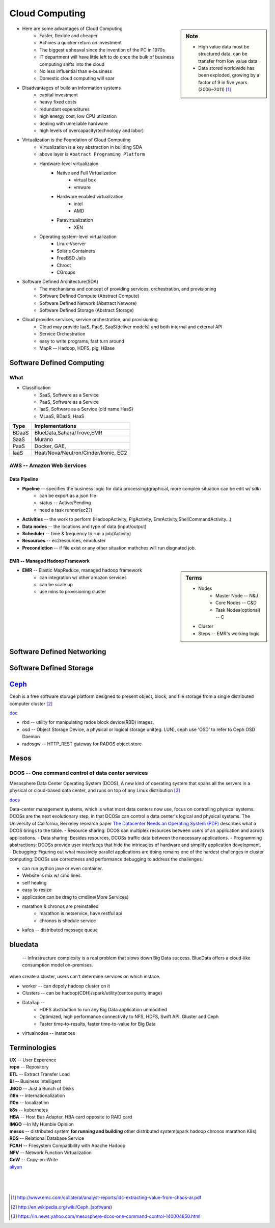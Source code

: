 ===============
Cloud Computing
===============

.. sidebar:: Note

    * High value data must be structured data, can be transfer from low value data
    * Data stored worldwide has been exploded, growing by a factor of 9 in five years (2006~2011) [#]_

- Here are some advantages of Cloud Computing
    - Faster, flexible and cheaper
    - Achives a quicker return on investment
    - The biggest upheaval since the invention of the PC in 1970s
    - IT department will have little left to do once the bulk of business computing shifts into the cloud
    - No less influential than e-business
    - Domestic cloud computing will soar
- Disadvantages of build an information systems
    - capital investment
    - heavy fixed costs
    - redundant expenditures
    - high energy cost, low CPU utilization
    - dealing with unreliable hardware
    - high levels of overcapacity(technology and labor)
- Virtualization is the Foundation of Cloud Computing
    - Virtualization is a key abstraction in building SDA
    - above layer is ``Abatract Programing Platform``
    - Hardware-level virtualizaion
        - Native and Full Virtualization
            - virtual box
            - vmware
        - Hardware enabled virtualization
            - intel
            - AMD
        - Paravirtualization
            - XEN
    - Operating system-level virtualization
        - Linux-Vserver
        - Solaris Containers
        - FreeBSD Jails
        - Chroot
        - CGroups
- Software Defined Architecture(SDA)
    - The mechanisms and concept of providing services, orchestration, and provisioning
    - Software Defined Compute (Abstract Compute)
    - Software Defined Network (Abstract Networe)
    - Software Defined Storage (Abstract Storage)
- Cloud provides services, service orchestration, and provisioning
    - Cloud may provide IaaS, PaaS, SaaS(deliver models) and both internal and external API
    - Service Orchestration
    - easy to write programs, fast turn around
    - MapR -- Hadoop, HDFS, pig, HBase


Software Defined Computing
==========================

What
----

- Classification
    - SaaS, Software as a Service
    - PaaS, Software as a Service
    - IaaS, Software as a Service (old name HaaS)
    - MLaaS, BDaaS, HaaS

======== =======================================
Type     Implementations         
======== =======================================
BDaaS    BlueData,Sahara/Trove,EMR     
SaaS     Murano
PaaS     Docker, GAE, 
IaaS     Heat/Nova/Neutron/Cinder/Ironic, EC2
======== =======================================

AWS -- Amazon Web Services
--------------------------

Data Pipeline
^^^^^^^^^^^^^

* **Pipeline** -- specifies the business logic for data processing(graphical, more complex situation can be edit w/ sdk)
    * can be export as a json file
    * status -- Active/Pending
    * need a task runner(ec2?)
* **Activities** -- the work to perform (HadoopActivity, PigActivity, EmrActivity,ShellCommandActivity...)
* **Data nodes** -- the locations and type of data (input/output)
* **Scheduler** -- time & frequency to run a job(Activity)
* **Resources** -- ec2resources, emrcluster
* **Precondiction**  -- if file exist or any other situation mathches will run disgnated job.

EMR -- Managed Hadoop Framework
^^^^^^^^^^^^^^^^^^^^^^^^^^^^^^^

.. sidebar:: Terms

    * Nodes
        * Master Node -- N&J
        * Core Nodes -- C&D
        * Task Nodes(optional) -- C
    * Cluster
    * Steps -- EMR's working logic

* **EMR** -- Elastic MapReduce, managed hadoop framework
    * can integration w/ other amazon services
    * can be scale up
    * use mins to provisioning cluster



Software Defined Networking
===========================


Software Defined Storage
========================










`Ceph <http://ceph.com>`_
=========================

.. image:: /images/ceph.png
    :align: right

Ceph is a free software storage platform designed to present object, block, and file storage from a single distributed computer cluster [#]_

`doc <http://docs.ceph.com/docs/master/>`_

.. image:: /images/ceph_components.svg


- rbd -- utility for manipulating rados block device(RBD) images.
- osd -- Object Storage Device, a physical or logical storage unit(eg. LUN), ceph use 'OSD' to refer to Ceph OSD Daemon
- radosgw -- HTTP_REST gateway for RADOS object store



Mesos
=====


DCOS -- One command control of data center services
---------------------------------------------------

Mesosphere Data Center Operating System (DCOS), A new kind of operating system that spans all the servers in a physical or cloud-based data center, and runs on top of any Linux distribution [#]_

`docs <https://docs.mesosphere.com/>`_

Data-center management systems, which is what most data centers now use, focus on controlling physical systems. DCOSs are the next evolutionary step, in that DCOSs can control a data center's logical and physical systems. The University of California, Berkeley research paper `The Datacenter Needs an Operating System (PDF) <http://people.csail.mit.edu/matei/papers/2011/hotcloud_datacenter_os.pdf#ftag=YHF87e0214>`_ describes what a DCOS brings to the table.
- Resource sharing: DCOS can multiplex resources between users of an application and across applications.
- Data sharing: Besides resources, DCOSs traffic data between the necessary applications.
- Programming abstractions: DCOSs provide user interfaces that hide the intricacies of hardware and simplify application development.
- Debugging: Figuring out what massively parallel applications are doing remains one of the hardest challenges in cluster computing: DCOSs use correctness and performance debugging to address the challenges.


.. code-block:: guess
    :linenos:

    dcos   # show available cmds
    dcos marathon start ./demo/rails-app.json
    dcos marathon scale rails-app 15
    docs install hdfs   # other options are kafca, cassandra, spark...
    dcos kafka add 10
    dcos cassandra add 7
    dcos spark run ./demo/spark-job.json    # job in json format
    dcos chaos 5   # kill 5 nodes
    dcos resize 50   # resize cluster to specified size, add nodes in real time




- can run python jave or even container.
- Website is mix w/ cmd lines.
- self healing
- easy to resize
- application can be drag to cmdline(More Services)
- marathon & chronos are preinstalled
    - marathon is netservice, have restful api
    - chronos is shedule service
- kafca -- distributed message queue




bluedata
========

 -- Infrastructure complexity is a real problem that slows down Big Data success. BlueData offers a cloud-like consumption model on-premises. 

when create a cluster, users can't determine services on which instace.

- worker -- can depoly hadoop cluster on it
- Clusters -- can be hadoop(CDH)/spark/utility(centos purity image)
- DataTap --
    - HDFS abstraction to run any Big Data application unmodified
    - Optimized, high performance connectivity to NFS, HDFS, Swift API, Gluster and Ceph
    - Faster time-to-results, faster time-to-value for Big Data
- virtualnodes -- instances




Terminologies
=============

| **UX** -- User Experence
| **repo** -- Repository
| **ETL** -- Extract Transfer Load
| **BI** -- Business Intelligent
| **JBOD** -- Just a Bunch of Disks
| **i18n** -- internationalization
| **l10n** -- localization
| **k8s** -- kubernetes
| **HBA** -- Host Bus Adapter, HBA card opposite to RAID card
| **IMGO** --In My Humble Opinion
| **mesos** -- distributed system **for running and building** other distributed system(spark hadoop chronos marathon K8s)
| **RDS** -- Relational Database Service
| **FCAH** -- Filesystem Compatibility with Apache Hadoop
| **NFV** -- Network Function Virtualization
| **CoW** -- Copy-on-Write


| `aliyun <http://www.aliyun.com>`_
|
|
|

.. [#] http://www.emc.com/collateral/analyst-reports/idc-extracting-value-from-chaos-ar.pdf
.. [#] http://en.wikipedia.org/wiki/Ceph_(software)
.. [#] https://in.news.yahoo.com/mesosphere-dcos-one-command-control-140004850.html
